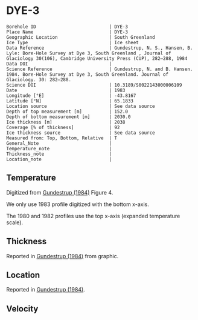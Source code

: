 * DYE-3
:PROPERTIES:
:header-args:jupyter-python+: :session ds :kernel ds
:clearpage: t
:END:

#+NAME: ingest_meta
#+BEGIN_SRC bash :results verbatim :exports results
cat meta.bsv | sed 's/|/@| /' | column -s"@" -t
#+END_SRC

#+RESULTS: ingest_meta
#+begin_example
Borehole ID                           | DYE-3
Place Name                            | DYE-3
Geographic Location                   | South Greenland
Ice Type                              | Ice sheet
Data Reference                        | Gundestrup, N. S., Hansen, B. Lyle: Bore-Hole Survey at Dye 3, South Greenland , Journal of Glaciology 30(106), Cambridge University Press (CUP), 282–288, 1984 
Data DOI                              | 
Science Reference                     | Gundestrup, N. and B. Hansen. 1984. Bore-Hole Survey at Dye 3, South Greenland. Journal of Glaciology. 30: 282–288. 
Science DOI                           | 10.3189/S0022143000006109
Date                                  | 1983
Longitude [°E]                        | -43.8167
Latitude [°N]                         | 65.1833
Location source                       | See data source
Depth of top measurement [m]          | 152.0
Depth of bottom measurement [m]       | 2030.0
Ice thickness [m]                     | 2038
Coverage [% of thickness]             | 92
Ice thickness source                  | See data source
Measured from: Top, Bottom, Relative  | T
General_Note                          | 
Temperature_note                      | 
Thickness_note                        | 
Location_note                         | 
#+end_example

** Temperature

Digitized from [[citet:gundestrup_1984][Gundestrup (1984)]] Figure 4.

We only use 1983 profile digitized with the bottom x-axis.

The 1980 and 1982 profiles use the top x-axis (expanded temperature scale).

[[./gundestrup_1984_fig4.png]]

** Thickness

Reported in [[citet:gundestrup_1984][Gundestrup (1984)]] from graphic.

** Location

Reported in [[citet:gundestrup_1984][Gundestrup (1984)]].

** Velocity

** Data                                                 :noexport:

#+NAME: ingest_data
#+BEGIN_SRC bash :exports results
cat data.csv | sort -t, -n -k2
#+END_SRC

#+RESULTS: ingest_data
|                   t |                  d |
| -20.254056768412998 | 152.06499854211972 |
|  -20.34487018257202 | 165.92700618240355 |
| -20.437658905067842 | 185.08394085363142 |
| -20.423775063647774 | 214.95667645148518 |
| -20.372768228470235 | 241.02851239321075 |
| -20.329557572418185 |  269.2829563227715 |
| -20.258523067952808 | 300.55875935257836 |
|  -20.20064465292177 |   332.690542917322 |
|  -20.15242566663974 |  359.0801497793524 |
|  -20.09064792367392 | 386.53217708862906 |
|  -20.06933803085809 |  416.9870141269297 |
| -20.021071107998743 | 444.80033733523544 |
| -19.948643306567938 |  487.3346112587885 |
|   -19.8762931167385 |  527.5638206217054 |
| -19.839232617691973 |  557.2402341402728 |
| -19.829748784363996 |  590.2803463718479 |
| -19.798867703815496 |  618.1189925981705 |
| -19.769108120831522 |  648.5092194670458 |
|  -19.75301742242109 |  698.2396969506856 |
| -19.705347113632786 |  727.6921828321588 |
|  -19.67948547904234 |    749.89351734043 |
| -19.674686326604284 |  782.8921666431411 |
|  -19.65131845568252 |  827.8146553447214 |
| -19.633267004803432 |  860.3081497578671 |
|  -19.60946264477823 |  888.3472051886729 |
| -19.619812777080384 |  915.6421533656153 |
| -19.589762994195645 |  947.4793056254973 |
| -19.582126290514214 |  980.6450900952213 |
| -19.556611804081395 | 1025.5273779662293 |
|  -19.54531159462121 | 1062.7879138025396 |
|  -19.51922814170716 |  1091.577252521837 |
| -19.504733232299706 | 1120.4434088619262 |
| -19.483529782504938 | 1147.7368881748014 |
|  -19.43278787331679 | 1182.1185298382109 |
| -19.373537936821442 | 1213.2462055747806 |
|  -19.33628482742797 | 1259.1433464777667 |
| -19.270608474418143 | 1290.8194662436931 |
| -19.200366336102256 |  1324.221858579387 |
| -19.119813887872407 | 1349.1865938149572 |
|   -19.0168494789798 | 1381.3197454369977 |
| -18.879523003096942 | 1414.9015018983794 |
| -18.789114618279587 | 1439.2142044432328 |
| -18.654696760770012 | 1465.3021234980265 |
| -18.518585933664603 | 1491.4671579163285 |
|  -18.37727896845974 |   1517.48339655735 |
| -18.232989784910085 | 1539.3870616398895 |
|   -18.0834413057151 | 1563.0177100575017 |
|  -17.93388903706736 | 1586.7609052218547 |
| -17.784445399398518 |  1607.277760312962 |
|  -17.63508765599206 | 1625.2435558112702 |
| -17.485762213159063 | 1642.2500242778322 |
| -17.336378981171595 | 1660.9728306321967 |
| -17.186993794307707 | 1679.7536968162296 |
|  -17.03207213075775 | 1695.6209818009186 |
|  -16.88036128996838 | 1709.8411165104953 |
| -16.730474792136754 | 1726.2432113534908 |
| -16.603525101452487 | 1738.5697929835444 |
|  -16.45431388355245 | 1752.1837809411948 |
| -16.305125943719318 | 1765.1064103117214 |
|  -16.15586492158311 |  1780.199584083684 |
|  -16.00663313236813 | 1794.4245400950722 |
| -15.857525853743581 | 1804.9515315706803 |
| -15.708390424898589 | 1816.3145845935078 |
| -15.559251206600843 |  1827.790184363077 |
| -15.410093041039337 | 1839.8285178663514 |
| -15.260965191099848 |  1850.966477395697 |
| -15.111818502166678 |  1862.663955037413 |
| -14.971068915978943 |  1870.409658010396 |
| -14.827058451049401 | 1885.7517589347644 |
| -14.677899527597345 | 1897.8126017873874 |
| -14.550298384012905 | 1912.2196274697603 |
| -14.406640647015783 | 1921.5482938352911 |
|  -14.25755751261877 | 1931.3582017530912 |
| -14.108441031037538 | 1942.1585210422136 |
| -13.959294233834289 | 1953.8592143052642 |
| -13.814620548764799 | 1966.5860282160725 |
| -13.660883864132977 | 1980.7288270872914 |
|  -13.51168407474124 | 1994.0033883484211 |
| -13.357974819780214 | 2014.3777128928482 |
|    -13.221206038704 | 2030.1806504912206 |

